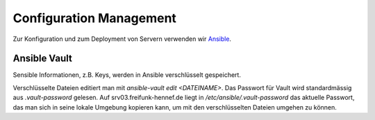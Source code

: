 Configuration Management
========================

Zur Konfiguration und zum Deployment von Servern verwenden wir `Ansible <www.ansible.com>`_.

Ansible Vault
-------------

Sensible Informationen, z.B. Keys, werden in Ansible verschlüsselt gespeichert.

Verschlüsselte Dateien editiert man mit `ansible-vault edit <DATEINAME>`. Das Passwort für Vault wird standardmässig aus `.vault-password` gelesen. Auf srv03.freifunk-hennef.de liegt in `/etc/ansible/.vault-password` das aktuelle Passwort, das man sich in seine lokale Umgebung kopieren kann, um mit den verschlüsselten Dateien umgehen zu können.

